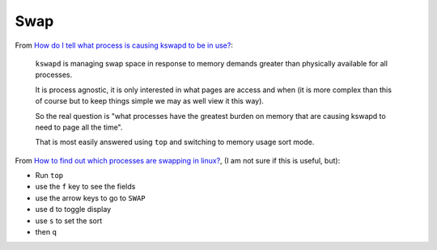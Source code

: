 Swap
****

From `How do I tell what process is causing kswapd to be in use?`_:

  ``kswapd`` is managing swap space in response to memory demands greater than
  physically available for all processes.

  It is process agnostic, it is only interested in what pages are access and
  when (it is more complex than this of course but to keep things simple we may
  as well view it this way).

  So the real question is "what processes have the greatest burden on memory
  that are causing kswapd to need to page all the time".

  That is most easily answered using ``top`` and switching to memory usage sort
  mode.

From `How to find out which processes are swapping in linux?`_, (I am not sure
if this is useful, but):

- Run ``top``
- use the ``f`` key to see the fields
- use the arrow keys to go to ``SWAP``
- use ``d`` to toggle display
- use ``s`` to set the sort
- then ``q``


.. _`How do I tell what process is causing kswapd to be in use?`: http://serverfault.com/questions/316560/how-do-i-tell-what-process-is-causing-kswapd-to-be-in-use
.. _`How to find out which processes are swapping in linux?`: http://stackoverflow.com/questions/479953/how-to-find-out-which-processes-are-swapping-in-linux
